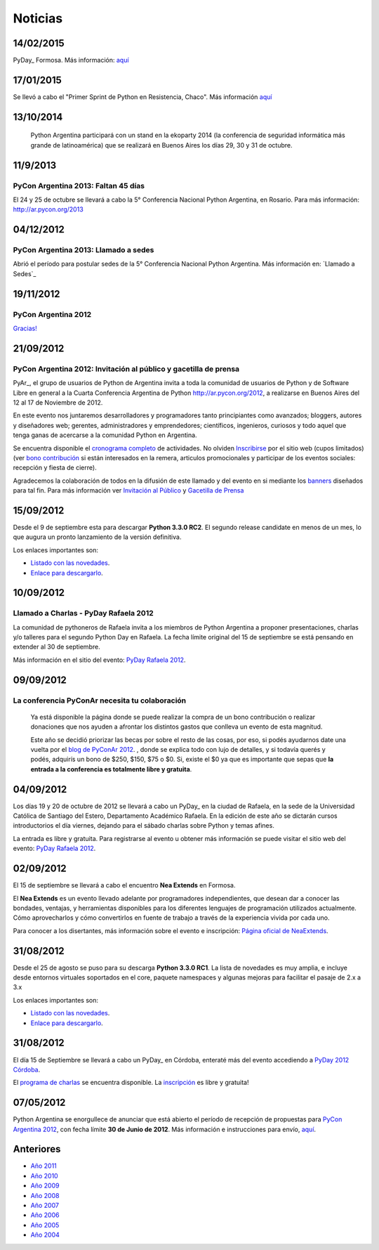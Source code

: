 
Noticias
========

.. El link al RSS está deshabilitado porque tiene problemas con Python 2.3 :(

.. ''Suscribite al feed de noticias haciendo click aquí:''  [[IRSS]]

.. irss start

.. irss topic PyAr - Python Argentina

.. irss descr Últimas noticias

.. ULTIMAS_START

14/02/2015
::::::::::

PyDay_ Formosa. Más información: `aquí`_

17/01/2015
::::::::::

Se llevó a cabo el "Primer Sprint de Python en Resistencia, Chaco". Más información `aquí <http://elblogdehumitos.com.ar/posts/primer-sprint-de-python-en-resistencia-chaco/>`__

13/10/2014
::::::::::

 Python Argentina participará con un stand en la ekoparty 2014 (la conferencia de seguridad informática más grande de latinoamérica) que se realizará en Buenos Aires los días 29, 30 y 31 de octubre.

11/9/2013
:::::::::

PyCon Argentina 2013: Faltan 45 días
,,,,,,,,,,,,,,,,,,,,,,,,,,,,,,,,,,,,

El 24 y 25 de octubre se llevará a cabo la 5° Conferencia Nacional Python Argentina, en Rosario. Para más información: http://ar.pycon.org/2013

04/12/2012
::::::::::

PyCon Argentina 2013: Llamado a sedes
,,,,,,,,,,,,,,,,,,,,,,,,,,,,,,,,,,,,,

Abrió el período para postular sedes de la 5° Conferencia Nacional Python Argentina. Más información en: `Llamado a Sedes`_

19/11/2012
::::::::::

PyCon Argentina 2012
,,,,,,,,,,,,,,,,,,,,

`Gracias!`_

21/09/2012
::::::::::

PyCon Argentina 2012: Invitación al público y gacetilla de prensa
,,,,,,,,,,,,,,,,,,,,,,,,,,,,,,,,,,,,,,,,,,,,,,,,,,,,,,,,,,,,,,,,,

PyAr_, el grupo de usuarios de Python de Argentina invita a toda la comunidad de usuarios de Python y de Software Libre en general a la Cuarta Conferencia Argentina de Python http://ar.pycon.org/2012, a realizarse en Buenos Aires del 12 al 17 de Noviembre de 2012.

En este evento nos juntaremos desarrolladores y programadores tanto principiantes como avanzados; bloggers, autores y diseñadores web; gerentes, administradores y emprendedores; científicos, ingenieros, curiosos y todo aquel que tenga ganas de acercarse a la comunidad Python en Argentina.

Se encuentra disponible el `cronograma completo`_ de actividades. No olviden Inscribirse_ por el sitio web (cupos limitados) (ver `bono contribución`_ si están interesados en la remera, articulos promocionales y participar de los eventos sociales: recepción y fiesta de cierre).

Agradecemos la colaboración de todos en la difusión de este llamado y del evento en si mediante los banners_ diseñados para tal fin. Para más información ver `Invitación al Público`_ y `Gacetilla de Prensa`_

15/09/2012
::::::::::

Desde el 9 de septiembre esta para descargar **Python 3.3.0 RC2**. El segundo release candidate en menos de un mes, lo que augura un pronto lanzamiento de la versión definitiva.

Los enlaces importantes son:

* `Listado con las novedades`_.

* `Enlace para descargarlo`_.

10/09/2012
::::::::::

Llamado a Charlas - PyDay Rafaela 2012
,,,,,,,,,,,,,,,,,,,,,,,,,,,,,,,,,,,,,,

La comunidad de pythoneros de Rafaela invita a los miembros de Python Argentina a proponer presentaciones, charlas y/o talleres para el segundo Python Day en Rafaela. La fecha límite original del 15 de septiembre se está pensando en extender al 30 de septiembre.

Más información en el sitio del evento: `PyDay Rafaela 2012`_.

09/09/2012
::::::::::

La conferencia PyConAr necesita tu colaboración
,,,,,,,,,,,,,,,,,,,,,,,,,,,,,,,,,,,,,,,,,,,,,,,

  Ya está disponible la página donde se puede realizar la compra de un bono contribución o realizar donaciones que nos ayuden a afrontar los distintos gastos que conlleva un evento de esta magnitud.

  Este año se decidió priorizar las becas por sobre el resto de las cosas, por eso, si podés ayudarnos date una vuelta por el `blog de PyConAr 2012`_. , donde se explica todo con lujo de detalles, y si todavía querés y podés, adquirís un bono de $250, $150, $75 o $0. Si, existe el $0 ya que es importante que sepas que **la entrada a la conferencia es totalmente libre y gratuita**.

04/09/2012
::::::::::

Los días 19 y 20 de octubre de 2012 se llevará a cabo un PyDay_ en la ciudad de Rafaela, en la sede de la Universidad Católica de Santiago del Estero, Departamento Académico Rafaela. En la edición de este año se dictarán cursos introductorios el día viernes, dejando para el sábado charlas sobre Python y temas afines.

La entrada es libre y gratuita. Para registrarse al evento u obtener más información se puede visitar el sitio web del evento: `PyDay Rafaela 2012`_.

02/09/2012
::::::::::

El 15 de septiembre se llevará a cabo el encuentro **Nea Extends** en Formosa.

El **Nea Extends** es un evento llevado adelante por programadores independientes, que desean dar a conocer las bondades, ventajas, y herramientas disponibles para los diferentes lenguajes de programación utilizados actualmente. Cómo aprovecharlos y cómo convertirlos en fuente de trabajo a través de la experiencia vivida por cada uno.

Para conocer a los disertantes, más información sobre el evento e inscripción: `Página oficial de NeaExtends`_.

31/08/2012
::::::::::

Desde el 25 de agosto se puso para su descarga **Python 3.3.0 RC1**. La lista de novedades es muy amplia, e incluye desde entornos virtuales soportados en el core, paquete namespaces y algunas mejoras para facilitar el pasaje de 2.x a 3.x

Los enlaces importantes son:

* `Listado con las novedades`_.

* `Enlace para descargarlo`_.

31/08/2012
::::::::::

El día 15 de Septiembre se llevará a cabo un PyDay_ en Córdoba, enteraté más del evento accediendo a `PyDay 2012 Córdoba`_.

El `programa de charlas`_ se encuentra disponible. La `inscripción`_ es libre y gratuita!

07/05/2012
::::::::::

Python Argentina se enorgullece de anunciar que está abierto el período de recepción de propuestas para `PyCon Argentina 2012`_, con fecha límite **30 de Junio de 2012**. Más información e instrucciones para envío, `aquí <http://ar.pycon.org/2012/conference/proposals>`__.

.. irss stop

.. ULTIMAS_END

Anteriores
::::::::::

* `Año 2011`_

* `Año 2010`_

* `Año 2009`_

* `Año 2008`_

* `Año 2007`_

* `Año 2006`_

* `Año 2005`_

* `Año 2004`_

.. ############################################################################


.. _aquí: http://pyday.forsol.org.ar/


.. _Gracias!: http://pyconar.blogspot.com.ar/2012/11/gracias.html


.. _cronograma completo: http://ar.pycon.org/2012/schedule

.. _Inscribirse: http://ar.pycon.org/2012/user/register

.. _bono contribución: http://ar.pycon.org/2012/conference/registration

.. _banners: http://ar.pycon.org/2012/conference/publicize/

.. _Invitación al Público: http://pyconar.blogspot.com.ar/2012/09/invitacion-al-publico.html

.. _Gacetilla de Prensa: http://pyconar.blogspot.com.ar/2012/09/gacetilla-de-prensa.html

.. _Listado con las novedades: http://docs.python.org/dev/whatsnew/3.3.html

.. _Enlace para descargarlo: http://www.python.org/download/releases/3.3.0/

.. _PyDay Rafaela 2012: http://www.pyday.com.ar/rafaela2012

.. _blog de PyConAr 2012: http://pyconar.blogspot.com.ar/2012/09/la-conferencia-necesita-tu-contribucion.html

.. _Página oficial de NeaExtends: http://neaextends.net/

.. _PyDay 2012 Córdoba: http://www.pydaycba.com.ar/

.. _programa de charlas: http://www.pydaycba.com.ar/schedule

.. _inscripción: http://www.pydaycba.com.ar/register

.. _PyCon Argentina 2012: http://ar.pycon.org/2012

.. _Año 2011: /2011

.. _Año 2010: /2010

.. _Año 2009: /2009

.. _Año 2008: /2008

.. _Año 2007: /2007

.. _Año 2006: /2006

.. _Año 2005: /2005

.. _Año 2004: /2004

